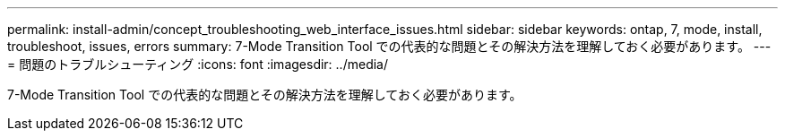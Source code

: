 ---
permalink: install-admin/concept_troubleshooting_web_interface_issues.html 
sidebar: sidebar 
keywords: ontap, 7, mode, install, troubleshoot, issues, errors 
summary: 7-Mode Transition Tool での代表的な問題とその解決方法を理解しておく必要があります。 
---
= 問題のトラブルシューティング
:icons: font
:imagesdir: ../media/


[role="lead"]
7-Mode Transition Tool での代表的な問題とその解決方法を理解しておく必要があります。
